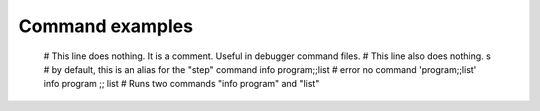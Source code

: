 Command examples
================

        # This line does nothing. It is a comment. Useful in debugger command files.
        # This line also does nothing.
        s    # by default, this is an alias for the "step" command
        info program;;list # error no command 'program;;list'
        info program ;; list # Runs two commands "info program" and "list"

.. seealso::

 :ref:`macro <macro>`, :ref:`alias <alias>`, :ref:`python <python>`, `set auto eval`, `set auto irb`, `set abbrev <set_abbrev>`,
      `info macro <info_macro>`, and the *show* variants of the above *set* commands.

